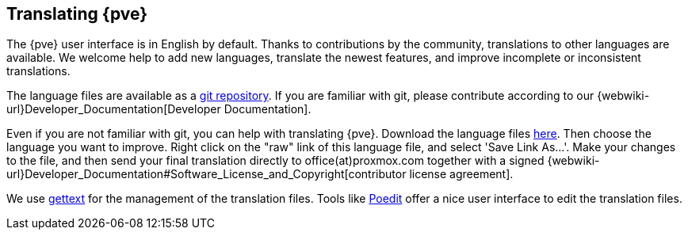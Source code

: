 [[translation]]
Translating {pve}
-----------------
ifdef::wiki[]
:pve-toplevel:
endif::wiki[]


The {pve} user interface is in English by default. Thanks to contributions by
the community, translations to other languages are available. We welcome help to
add new languages, translate the newest features, and improve incomplete or
inconsistent translations.

The language files are available as a
https://git.proxmox.com/?p=proxmox-i18n.git[git repository]. If you are familiar
with git, please contribute according to our
{webwiki-url}Developer_Documentation[Developer Documentation].

Even if you are not familiar with git, you can help with translating {pve}.
Download the language files
https://git.proxmox.com/?p=proxmox-i18n.git;a=tree[here]. Then choose the
language you want to improve. Right click on the "raw" link of this language
file, and select 'Save Link As...'. Make your changes to the file, and then
send your final translation directly to office(at)proxmox.com together with a
signed
{webwiki-url}Developer_Documentation#Software_License_and_Copyright[contributor license agreement].

We use https://www.gnu.org/software/gettext/[gettext] for the management of the
translation files. Tools like https://poedit.net/[Poedit] offer a nice user
interface to edit the translation files.
